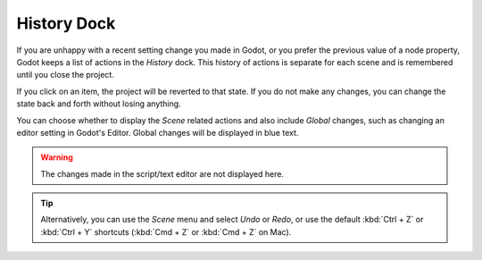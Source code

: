 .. _doc_history_dock:

History Dock
============

If you are unhappy with a recent setting change you made in Godot, or you prefer the 
previous value of a node property, Godot keeps a list of actions in the `History` dock.
This history of actions is separate for each scene and is remembered until you close 
the project.

.. image:: img/history_dock.webp

If you click on an item, the project will be reverted to that state. If you do not 
make any changes, you can change the state back and forth without losing anything.

You can choose whether to display the `Scene` related actions and also include `Global` 
changes, such as changing an editor setting in Godot's Editor. Global changes will be 
displayed in blue text.

.. warning:: The changes made in the script/text editor are not displayed here.

.. tip:: Alternatively, you can use the `Scene` menu and select `Undo` or `Redo`, or use 
  the default :kbd:`Ctrl + Z` or :kbd:`Ctrl + Y` shortcuts (:kbd:`Cmd + Z` or
  :kbd:`Cmd + Z` on Mac).

.. seealso:: Refer to :ref:`doc_customizing_editor` for dock customization options.
